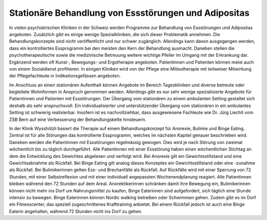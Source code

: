 =====================================================
Stationäre Behandlung von Essstörungen und Adipositas
=====================================================

In vielen psychiatrischen Kliniken in der Schweiz werden Programme zur
Behandlung von Essstörungen und Adipositas angeboten. Zusätzlich gibt es einige
wenige Spezialkliniken, die sich dieser Problematik annehmen. Die
Behandlungskonzepte sind nicht veröffentlicht und nur schwer zugänglich.
Allerdings kann davon ausgegangen werden, dass ein kontrolliertes Essprogramm
bei den meisten den Kern der Behandlung ausmacht. Daneben stellen die
psychotherapeutische sowie die medizinische Betreuung weitere wichtige Pfeiler
im Umgang mit der Erkrankung dar. Ergänzend werden oft Kunst-, Bewegungs- und
Ergotherapie angeboten. Patientinnen und Patienten können meist auch von einem
Sozialdienst profitieren. In einigen Kliniken wird von der Pflege eine
Milieutherapie mit teilweiser Mitwirkung der Pflegefachleute in
Indikationsgefässen angeboten.

Im Anschluss an einen stationären Aufenthalt können Angebote im Bereich
Tageskliniken und diverse betreute oder begleitete Wohnformen in Anspruch
genommen werden. Allerdings gibt es nur sehr wenige spezialisierte Angebote für
Patientinnen und Patienten mit Essstörungen. Der Übergang vom stationären zu
einem ambulanten Setting gestaltet sich deshalb als sehr anspruchsvoll. Ein
individualisierter und unterstützender Übergang vom stationären in ein
ambulantes Setting ist schwierig realisierbar. Insofern ist es nachvollziehbar,
dass ausgewiesene Fachleute wie Dr. Jürg Liechti vom ZSB Bern auf eine
Verbesserung der Behandlungskette hinsteuern.

In der Klinik Wysshölzli basiert die Therapie auf einem Behandlungskonzept für Anorexie, Bulimie und Binge Eating. Zentral ist für alle Störungen das kontrollierte Essprogramm, welches im nächsten Kapitel genauer beschrieben wird. Daneben werden die Patientinnen mit Essstörungen regelmässig gewogen. Dies wird je nach Störung von zweimal wöchentlich bis zu täglich durchgeführt. Alle Patientinnen mit einer Essstörung haben einen wöchentlichen Stichtag an dem die Entwicklung des Gewichtes abgelesen und verfolgt wird. Bei Anorexie gilt ein Gewichtsstillstand und eine Gewichtsabnahme als Rückfall. Bei Binge Eating gilt analog dieses Konzeptes ein Gewichtsstillstand oder eine -zunahme als Rückfall. Bei Bulimikerinnen gelten Ess- und Brechanfälle als Rückfall. Auf Rückfälle wird mit einer Sperrung von 72 Stunden, mit einer Selbstreflexion und mit einer individuell angepassten Wochenendplanung reagiert. Alle Patientinnen bleiben während den 72 Stunden auf dem Areal. Anorektikerinnen schränken damit ihre Bewegung ein, Bulimikerinnen können nicht mehr ins Dorf um Nahrungsmittel zu kaufen, Binge Eaterinnen sind aufgefordert, sich täglich eine Stunde intensiv zu bewegen. Binge Eaterinnen können Nordic walking betreiben oder Schwimmen gehen. Zudem gibt es im Dorf ein Fitnesscenter, das speziell zugeschnittenes Krafttraining anbietet. Bei einem Rückfall jedoch ist auch eine Binge Eaterin angehalten, während 72 Stunden nicht ins Dorf zu gehen. 
